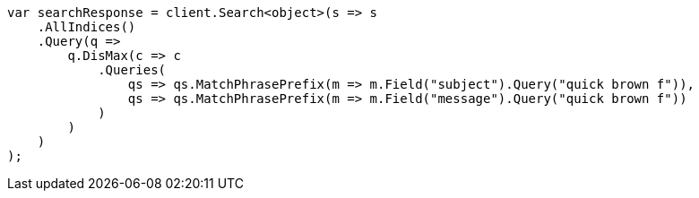 // query-dsl/multi-match-query.asciidoc:275

////
IMPORTANT NOTE
==============
This file is generated from method Line275 in https://github.com/elastic/elasticsearch-net/tree/master/tests/Examples/QueryDsl/MultiMatchQueryPage.cs#L289-L322.
If you wish to submit a PR to change this example, please change the source method above and run

dotnet run -- asciidoc

from the ExamplesGenerator project directory, and submit a PR for the change at
https://github.com/elastic/elasticsearch-net/pulls
////

[source, csharp]
----
var searchResponse = client.Search<object>(s => s
    .AllIndices()
    .Query(q =>
        q.DisMax(c => c
            .Queries(
                qs => qs.MatchPhrasePrefix(m => m.Field("subject").Query("quick brown f")),
                qs => qs.MatchPhrasePrefix(m => m.Field("message").Query("quick brown f"))
            )
        )
    )
);
----

